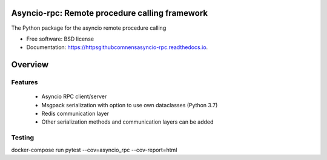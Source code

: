 Asyncio-rpc: Remote procedure calling framework
===============================================

The Python package for the asyncio remote procedure calling


.. image:: https://api.travis-ci.com/nens/asyncio-rpc.svg?branch=master
        :target: https://travis-ci.com/nens/asyncio-rpc/


.. image:: https://readthedocs.org/projects/httpsgithubcomnensasyncio-rpc/badge/?version=latest
        :target: https://httpsgithubcomnensasyncio-rpc.readthedocs.io/en/latest/?badge=latest
        :alt: Documentation Status



* Free software: BSD license
* Documentation: https://httpsgithubcomnensasyncio-rpc.readthedocs.io.


Overview
========


Features
--------
 - Asyncio RPC client/server
 - Msgpack serialization with option to use own dataclasses (Python 3.7)
 - Redis communication layer
 - Other serialization methods and communication layers can be added


Testing
-------
docker-compose run pytest --cov=asyncio_rpc --cov-report=html
